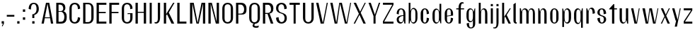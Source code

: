 SplineFontDB: 3.2
FontName: hiContr_Lite_Book
FullName: hiContr Lite Book
FamilyName: hiContr Lite
Weight: Book
Copyright: Copyright (c) 2022, RandomMaerks (aka Bao Nguyen) (rmforbusiness@gmail.com)
UComments: "2022-1-20: Created with FontForge (http://fontforge.org)"
Version: 1.0
ItalicAngle: 0
UnderlinePosition: -100
UnderlineWidth: 50
Ascent: 800
Descent: 200
InvalidEm: 0
LayerCount: 2
Layer: 0 0 "Back" 1
Layer: 1 0 "Fore" 0
XUID: [1021 301 932173752 8938]
OS2Version: 0
OS2_WeightWidthSlopeOnly: 0
OS2_UseTypoMetrics: 1
CreationTime: 1642688069
ModificationTime: 1642688541
OS2TypoAscent: 0
OS2TypoAOffset: 1
OS2TypoDescent: 0
OS2TypoDOffset: 1
OS2TypoLinegap: 0
OS2WinAscent: 0
OS2WinAOffset: 1
OS2WinDescent: 0
OS2WinDOffset: 1
HheadAscent: 0
HheadAOffset: 1
HheadDescent: 0
HheadDOffset: 1
OS2Vendor: 'PfEd'
MarkAttachClasses: 1
DEI: 91125
Encoding: ISO8859-1
UnicodeInterp: none
NameList: AGL For New Fonts
DisplaySize: -48
AntiAlias: 1
FitToEm: 0
WinInfo: 0 38 14
BeginPrivate: 0
EndPrivate
BeginChars: 256 58

StartChar: n
Encoding: 110 110 0
Width: 419
Flags: HW
LayerCount: 2
Fore
SplineSet
62.5 500 m 1
 98 500 l 1
 127.833007812 397.778320312 l 1
 144.606445312 461.139648438 175.456054688 520.5 242 520.5 c 0
 318.645038168 520.5 358.75 451.372340425 358.75 340 c 2
 358.75 0 l 1
 278.25 0 l 1
 278.25 355 l 2
 278.25 435.035714285 261.033898305 479.5 218.5 479.5 c 0
 170.066037736 479.5 143 422.695121952 143 342.5 c 2
 143 0 l 1
 62.5 0 l 1
 62.5 500 l 1
EndSplineSet
EndChar

StartChar: t
Encoding: 116 116 1
Width: 362
Flags: HW
LayerCount: 2
Fore
SplineSet
194.5 650 m 1
 225 650 l 1
 225 500 l 1
 319.5 500 l 1
 319.5 462 l 1
 225 462 l 1
 225 0 l 1
 144.5 0 l 1
 144.5 462 l 1
 42.5 462 l 1
 42.5 480 l 1
 194.5 650 l 1
EndSplineSet
EndChar

StartChar: h
Encoding: 104 104 2
Width: 428
Flags: HW
LayerCount: 2
Fore
SplineSet
62.5 700 m 1
 130.5 700 l 1
 130.5 394.435546875 l 1
 147.588809743 467.963867188 185.31302521 520.5 242 520.5 c 0
 323.076335878 520.5 365.5 451.372340425 365.5 340 c 2
 365.5 0 l 1
 285 0 l 1
 285 362.5 l 2
 285 439.321428572 265.838983051 482 218.5 482 c 0
 170.066037736 482 143 424.158536586 143 342.5 c 2
 143 0 l 1
 62.5 0 l 1
 62.5 700 l 1
EndSplineSet
EndChar

StartChar: u
Encoding: 117 117 3
Width: 428
Flags: HW
LayerCount: 2
Fore
SplineSet
365.5 0 m 1
 330 0 l 1
 299.7109375 110.529296875 l 1
 282.661132812 44.2952362119 251.94921875 -18 186 -18 c 0
 104.923664122 -18 62.5 51.1276595745 62.5 162.5 c 2
 62.5 500 l 1
 143 500 l 1
 143 147.5 l 2
 143 67.4642857143 162.161016949 23 209.5 23 c 0
 257.933962264 23 285 82.9146341463 285 167.5 c 2
 285 500 l 1
 365.5 500 l 1
 365.5 0 l 1
EndSplineSet
EndChar

StartChar: m
Encoding: 109 109 4
Width: 658
Flags: HW
LayerCount: 2
Fore
SplineSet
62.5 500 m 1
 98 500 l 1
 127.833007812 397.778320312 l 1
 144.606445312 461.139648438 175.456054688 520.5 242 520.5 c 0
 310.730957031 520.5 345.253194323 470.053710938 365.16015625 416.860351562 c 1
 377.677695699 477.737304688 414.301254702 520.5 472 520.5 c 0
 553.076335878 520.5 595.5 451.372340425 595.5 340 c 2
 595.5 0 l 1
 522.5 0 l 1
 522.5 362.5 l 2
 522.5 437.714285714 501.177966102 479.5 448.5 479.5 c 0
 400.066037736 479.5 373 427.945652173 373 340 c 2
 373 0 l 1
 292.5 0 l 1
 292.5 362.5 l 2
 292.5 437.714285714 271.177966102 479.5 218.5 479.5 c 0
 170.066037736 479.5 143 422.695121952 143 342.5 c 2
 143 0 l 1
 62.5 0 l 1
 62.5 500 l 1
EndSplineSet
EndChar

StartChar: r
Encoding: 114 114 5
Width: 408
Flags: HW
LayerCount: 2
Fore
SplineSet
62.5 500 m 1
 90.5 500 l 1
 127.833007812 405.278320312 l 1
 145.708346824 468.639648438 178.584567096 528 249.5 528 c 0
 325.652671756 528 365.5 456 365.5 340 c 1
 285 320 l 1
 285 427.357142857 263.677966102 487 211 487 c 0
 167.377358491 487 143 430.195121951 143 350 c 2
 143 0 l 1
 62.5 0 l 1
 62.5 500 l 1
EndSplineSet
EndChar

StartChar: o
Encoding: 111 111 6
Width: 414
Flags: HW
LayerCount: 2
Fore
SplineSet
207.75 523 m 0
 278.809322034 523 354 461 354 335 c 2
 354 175 l 2
 354 49 278.809322034 -13 207.75 -13 c 0
 135.961864407 -13 60 49 60 175 c 2
 60 335 l 2
 60 461 135.961864407 523 207.75 523 c 0
207.75 487 m 0
 159.877118644 487 140.5 447 140.5 375 c 2
 140.5 135 l 2
 140.5 63 159.877118644 23 207.75 23 c 0
 254.555084746 23 273.5 63 273.5 135 c 2
 273.5 375 l 2
 273.5 447 254.555084746 487 207.75 487 c 0
EndSplineSet
EndChar

StartChar: e
Encoding: 101 101 7
Width: 414
Flags: HW
LayerCount: 2
Fore
SplineSet
140.5 263.840820312 m 1
 273.5 282.045898438 l 1
 273.5 384 l 2
 273.5 446.161132812 254.884744364 487 207 487 c 0
 159.661016949 487 140.5 447 140.5 375 c 2
 140.5 263.840820312 l 1
140.5 239.350585938 m 1
 140.5 135 l 2
 140.5 63 159.661016949 23 207 23 c 0
 254.338983051 23 273.5 84.4285714286 273.5 195 c 1
 354 175 l 1
 354 49 278.423728813 -13 207 -13 c 0
 135.576271187 -13 60 49 60 175 c 2
 60 335 l 2
 60 461 135.576271187 523 207 523 c 0
 278.423728813 523 354 461 354 335 c 2
 354 270 l 1
 140.5 239.350585938 l 1
EndSplineSet
EndChar

StartChar: c
Encoding: 99 99 8
Width: 414
Flags: HW
LayerCount: 2
Fore
SplineSet
354 335 m 1
 273.5 315 l 1
 273.5 425.571428571 254.338983051 487 207 487 c 0
 165 487 148 447 148 375 c 2
 148 135 l 2
 148 63 165 23 207 23 c 0
 254.338983051 23 273.5 84.4285714286 273.5 195 c 1
 354 175 l 1
 354 49 278.423728813 -13 207 -13 c 0
 135.576271187 -13 60 49 60 175 c 2
 60 335 l 2
 60 461 135.576271187 523 207 523 c 0
 278.423728813 523 354 461 354 335 c 1
EndSplineSet
EndChar

StartChar: l
Encoding: 108 108 9
Width: 229
Flags: HW
LayerCount: 2
Fore
SplineSet
150.5 0 m 2
 93.8220338983 0 62.5 49 62.5 96 c 2
 62.5 650 l 1
 143 700 l 1
 143 78.5 l 2
 143 54.1086956522 153.888888889 45.5 171 45.5 c 2
 176.5 45.5 l 1
 176.5 0 l 1
 150.5 0 l 2
EndSplineSet
EndChar

StartChar: b
Encoding: 98 98 10
Width: 424
Flags: HW
LayerCount: 2
Fore
SplineSet
232 528 m 0
 304.12244898 528 371.5 456 371.5 340 c 2
 371.5 180 l 2
 371.5 64 304.12244898 -8 232 -8 c 0
 180.104492188 -8 136.338867188 49.2958984375 126.666992188 123.447265625 c 1
 90.5 0 l 1
 62.5 0 l 1
 62.5 700 l 1
 123 700 l 1
 123 414.734375 l 1
 142.3828125 479.25390625 183.663085938 528 232 528 c 0
143 320 m 2
 143 200 l 2
 143 92.6428571432 164.322033898 33 217 33 c 0
 275.016949152 33 298.5 78.3571428572 298.5 160 c 2
 298.5 360 l 2
 298.5 441.642857143 275.016949152 487 217 487 c 0
 164.322033898 487 143 427.357142857 143 320 c 2
EndSplineSet
EndChar

StartChar: d
Encoding: 100 100 11
Width: 424
Flags: HW
LayerCount: 2
Fore
SplineSet
184.5 528 m 0
 116.25510204 528 52.5 456 52.5 340 c 2
 52.5 180 l 2
 52.5 64 116.25510204 -8 184.5 -8 c 0
 240.090610768 -8 286.972468698 49.2958984375 297.333007812 123.447265625 c 1
 333.5 0 l 1
 361.5 0 l 1
 361.5 700 l 1
 301 700 l 1
 301 414.734375 l 1
 280.283507741 479.25390625 236.162848516 528 184.5 528 c 0
281 320 m 2
 281 200 l 2
 281 92.6428571432 259.677966102 33 207 33 c 0
 154.322033898 33 133 78.3571428572 133 160 c 2
 133 360 l 2
 133 441.642857143 154.322033898 487 207 487 c 0
 259.677966102 487 281 427.357142857 281 320 c 2
EndSplineSet
EndChar

StartChar: p
Encoding: 112 112 12
Width: 424
Flags: HW
LayerCount: 2
Fore
SplineSet
239.5 -28 m 0
 307.74489796 -28 371.5 44 371.5 160 c 2
 371.5 320 l 2
 371.5 436 307.74489796 508 239.5 508 c 0
 183.909389232 508 137.027531302 450.704101562 126.666992188 376.552734375 c 1
 90.5 500 l 1
 62.5 500 l 1
 62.5 -150 l 1
 123 -150 l 1
 123 85.265625 l 1
 143.716492259 20.74609375 187.837151484 -28 239.5 -28 c 0
143 180 m 2
 143 300 l 2
 143 407.357142857 164.322033898 467 217 467 c 0
 269.677966102 467 291 421.642857143 291 340 c 2
 291 140 l 2
 291 58.3571428572 269.677966102 13 217 13 c 0
 164.322033898 13 143 72.6428571429 143 180 c 2
EndSplineSet
EndChar

StartChar: q
Encoding: 113 113 13
Width: 424
Flags: HW
LayerCount: 2
Fore
SplineSet
184.5 -28 m 0
 116.25510204 -28 52.5 46.8723404255 52.5 167.5 c 2
 52.5 327.5 l 2
 52.5 438.872340425 116.25510204 508 184.5 508 c 0
 240.090610768 508 286.972468698 450.704101562 297.333007812 376.552734375 c 1
 333.5 500 l 1
 361.5 500 l 1
 361.5 -150 l 1
 301 -150 l 1
 301 85.265625 l 1
 280.283507741 20.74609375 236.162848516 -28 184.5 -28 c 0
281 180 m 2
 281 300 l 2
 281 407.357142857 259.677966102 467 207 467 c 0
 154.322033898 467 133 421.642857143 133 340 c 2
 133 140 l 2
 133 58.3571428572 154.322033898 13 207 13 c 0
 259.677966102 13 281 72.6428571429 281 180 c 2
EndSplineSet
EndChar

StartChar: i
Encoding: 105 105 14
Width: 198
Flags: HW
LayerCount: 2
Fore
SplineSet
135.5 575.75 m 1
 62.5 575.75 l 1
 62.5 655 l 1
 135.5 655 l 1
 135.5 575.75 l 1
135.5 0 m 1
 62.5 0 l 1
 62.5 500 l 1
 135.5 500 l 1
 135.5 0 l 1
EndSplineSet
EndChar

StartChar: a
Encoding: 97 97 15
Width: 434
Flags: HW
LayerCount: 2
Fore
SplineSet
305.743164062 111.01171875 m 1
 296.763908947 52.6780382242 259.572215881 -7.8203036537 192.734356539 -7.8203036537 c 0
 119.440491051 -7.8203036537 62.5 45.9883319074 62.5 137 c 0
 62.5 249.209091824 174.5 292.649414062 298.5 292.649414062 c 1
 298.5 317 l 2
 298.5 422.749999999 275.016949152 481.5 217 481.5 c 0
 158.983050848 481.5 135.5 422.749999999 135.5 317 c 1
 62.5 337 l 1
 62.5 465.65425532 141.93220339 517.5 217 517.5 c 0
 292.067796611 517.5 371.5 461.813829787 371.5 337 c 2
 371.5 0 l 1
 337.5 0 l 1
 305.743164062 111.01171875 l 1
298.5 264.909179688 m 1
 179.703389831 264.909179688 135.5 193.249822821 135.5 143.454101562 c 0
 135.5 106.861374656 158.19119935 40 217 40 c 0
 275.016949152 40 298.5 96.0714285711 298.5 197 c 2
 298.5 264.909179688 l 1
EndSplineSet
EndChar

StartChar: space
Encoding: 32 32 16
Width: 200
Flags: HW
LayerCount: 2
EndChar

StartChar: f
Encoding: 102 102 17
Width: 362
Flags: HW
LayerCount: 2
Fore
SplineSet
263.076171875 673.400390625 m 0
 214.20821009 673.400390625 202.5 588.547245263 202.5 500 c 1
 319.5 500 l 1
 319.5 462 l 1
 202.5 462 l 1
 202.5 0 l 1
 122 0 l 1
 122 462 l 1
 42.5 462 l 1
 42.5 500 l 1
 122 500 l 1
 122 659.291992188 181.958487818 720 246.5 720 c 0
 274.5 720 288.865234375 713.916992188 302.5 708 c 1
 302.5 667 l 1
 302.5 667 284.580078125 673.400390625 263.076171875 673.400390625 c 0
EndSplineSet
EndChar

StartChar: g
Encoding: 103 103 18
Width: 424
Flags: HW
LayerCount: 2
Fore
SplineSet
281 228 m 2
 281 300 l 2
 281 408.964285715 259.677966102 469.5 207 469.5 c 0
 154.322033898 469.5 133 426.821428572 133 350 c 2
 133 178 l 2
 133 101.178571429 154.322033898 58.5 207 58.5 c 0
 259.677966102 58.5 281 119.035714285 281 228 c 2
184.5 20 m 0
 116.25510204 20 52.5 92 52.5 208 c 2
 52.5 320 l 2
 52.5 436 116.25510204 508 184.5 508 c 0
 250.802638286 508 286.972468698 460.704101562 297.333007812 376.552734375 c 1
 343.5 500 l 1
 361.5 500 l 1
 361.5 -22 l 2
 361.5 -154 282.067796611 -200 207 -200 c 0
 135.576271187 -200 60 -154 60 -22 c 1
 140.5 -2 l 1
 140.5 -116.352941176 159.661016949 -164 207 -164 c 0
 259.677966102 -164 281 -134 281 -62 c 2
 281 103.265625 l 1
 266.904494382 47 236.910249517 20 184.5 20 c 0
EndSplineSet
EndChar

StartChar: j
Encoding: 106 106 19
Width: 198
Flags: HW
LayerCount: 2
Fore
SplineSet
135.5 575.75 m 1
 62.5 575.75 l 1
 62.5 655 l 1
 135.5 655 l 1
 135.5 575.75 l 1
62.5 -40 m 2
 62.5 500 l 1
 135.5 500 l 1
 135.5 20 l 2
 135.5 -139.291992188 71.9295550848 -200 3.5 -200 c 0
 -24.5 -200 -38.865234375 -193.916992188 -52.5 -188 c 1
 -52.5 -157 l 1
 -52.5 -157 -34.580078125 -163.400390625 -13.076171875 -163.400390625 c 0
 47.892578125 -163.400390625 62.5 -103.014648438 62.5 -40 c 2
EndSplineSet
EndChar

StartChar: k
Encoding: 107 107 20
Width: 412
Flags: HW
LayerCount: 2
Fore
SplineSet
143 0 m 1
 62.5 0 l 1
 62.5 700 l 1
 133 700 l 1
 133 220.895507812 l 1
 332.75 500 l 1
 369.5 500 l 1
 223.127929688 282.509765625 l 1
 369.5 0 l 1
 289 0 l 1
 169.75 231.387695312 l 1
 143 192.387695312 l 1
 143 0 l 1
EndSplineSet
EndChar

StartChar: v
Encoding: 118 118 21
Width: 388
Flags: HW
LayerCount: 2
Fore
SplineSet
229 30 m 1
 315.5 500 l 1
 345.5 500 l 1
 253 0 l 1
 162.5 0 l 1
 42.5 500 l 1
 123 500 l 1
 229 30 l 1
EndSplineSet
EndChar

StartChar: w
Encoding: 119 119 22
Width: 648
Flags: HW
LayerCount: 2
Fore
SplineSet
221.5 30 m 1
 290 500 l 1
 378 500 l 1
 481.5 30 l 1
 577.5 500 l 1
 605.5 500 l 1
 505.5 0 l 1
 420 0 l 1
 314 457.333007812 l 1
 245.5 0 l 1
 160 0 l 1
 42.5 500 l 1
 130.5 500 l 1
 221.5 30 l 1
EndSplineSet
EndChar

StartChar: y
Encoding: 121 121 23
Width: 388
Flags: HW
LayerCount: 2
Fore
SplineSet
235.5 90 m 1
 314.5 500 l 1
 345.5 500 l 1
 211.75 -160 l 1
 134.25 -160 l 1
 185 60 l 1
 165 60 l 1
 42.5 500 l 1
 123 500 l 1
 235.5 90 l 1
EndSplineSet
EndChar

StartChar: x
Encoding: 120 120 24
Width: 406
Flags: HW
LayerCount: 2
Fore
SplineSet
363.5 0 m 1
 283 0 l 1
 188 208 l 1
 85 0 l 1
 42.5 0 l 1
 171 240.614257812 l 1
 42.5 500 l 1
 123 500 l 1
 216.5 293 l 1
 325.5 500 l 1
 363.5 500 l 1
 233.5 260.385742188 l 1
 363.5 0 l 1
EndSplineSet
EndChar

StartChar: z
Encoding: 122 122 25
Width: 408
Flags: HW
LayerCount: 2
Fore
SplineSet
52.5 429.5 m 1
 52.5 500 l 1
 355.5 500 l 1
 355.5 427.5 l 1
 96.4501953121 70.5 l 1
 355.5 70.5 l 1
 355.5 0 l 1
 52.5 0 l 1
 52.5 80.5 l 1
 311.41015625 429.5 l 1
 52.5 429.5 l 1
EndSplineSet
EndChar

StartChar: s
Encoding: 115 115 26
Width: 414
Flags: HW
LayerCount: 2
Fore
SplineSet
133 382 m 0
 133 337.906777871 142.760401953 295.904492332 201.501953125 278 c 0
 255.417967872 254 361.5 249.361880384 361.5 132 c 0
 361.5 36 282.067796611 -16 207 -16 c 0
 131.93220339 -16 52.5 46 52.5 172 c 1
 140.5 192 l 1
 140.5 81.4285714286 159.661016949 20 207 20 c 0
 259.677966102 20 281 86.7692307692 281 132 c 0
 281 177.589248848 262.703441531 219.752929688 224.946289062 231 c 0
 165.14705593 258.495117188 52.5 261.388185845 52.5 372 c 0
 52.5 468 131.93220339 520 207 520 c 0
 282.067796611 520 361.5 468 361.5 332 c 1
 273.5 312 l 1
 273.5 422.571428571 254.338983051 484 207 484 c 0
 154.322033898 484 133 440.083333333 133 382 c 0
EndSplineSet
EndChar

StartChar: H
Encoding: 72 72 27
Width: 498
Flags: HW
LayerCount: 2
Fore
SplineSet
143 0 m 1
 62.5 0 l 1
 62.5 700 l 1
 143 700 l 1
 143 399 l 1
 355 399 l 1
 355 700 l 1
 435.5 700 l 1
 435.5 0 l 1
 355 0 l 1
 355 363 l 1
 143 363 l 1
 143 0 l 1
EndSplineSet
EndChar

StartChar: N
Encoding: 78 78 28
Width: 498
Flags: HW
LayerCount: 2
Fore
SplineSet
143 0 m 1
 62.5 0 l 1
 62.5 700 l 1
 183 700 l 1
 355 56.6669921875 l 1
 355 700 l 1
 435.5 700 l 1
 435.5 0 l 1
 325 0 l 1
 143 666.666992188 l 1
 143 0 l 1
EndSplineSet
EndChar

StartChar: M
Encoding: 77 77 29
Width: 662
Flags: HW
LayerCount: 2
Fore
SplineSet
331 26.36328125 m 1
 469 700 l 1
 599.5 700 l 1
 599.5 0 l 1
 519 0 l 1
 519 676.666992188 l 1
 372 0 l 1
 290 0 l 1
 143 676.666992188 l 1
 143 0 l 1
 62.5 0 l 1
 62.5 700 l 1
 193 700 l 1
 331 26.36328125 l 1
EndSplineSet
EndChar

StartChar: U
Encoding: 85 85 30
Width: 484
Flags: HW
LayerCount: 2
Fore
SplineSet
431.5 190 m 2
 431.5 34 327.811320755 -18 242 -18 c 0
 156.188679245 -18 52.5 34 52.5 190 c 2
 52.5 700 l 1
 133 700 l 1
 133 700 133 340 133 160 c 0
 133 68 181.70212766 36 242 36 c 0
 302.29787234 36 351 88 351 160 c 0
 351 700 l 1
 431.5 700 l 1
 431.5 190 l 2
EndSplineSet
EndChar

StartChar: O
Encoding: 79 79 31
Width: 484
Flags: HW
LayerCount: 2
Fore
SplineSet
242 718 m 0
 327.811320755 718 431.5 666 431.5 510 c 2
 431.5 190 l 2
 431.5 34 327.811320755 -18 242 -18 c 0
 156.188679245 -18 52.5 34 52.5 190 c 2
 52.5 510 l 2
 52.5 666 156.188679245 718 242 718 c 0
242 664 m 0
 181.70212766 664 133 632 133 540 c 2
 133 160 l 2
 133 68 181.70212766 36 242 36 c 0
 302.29787234 36 351 88 351 160 c 2
 351 540 l 2
 351 632 302.29787234 664 242 664 c 0
EndSplineSet
EndChar

StartChar: C
Encoding: 67 67 32
Width: 484
Flags: HW
LayerCount: 2
Fore
SplineSet
431.5 190 m 1
 431.5 34 327.811320755 -18 242 -18 c 0
 156.188679245 -18 52.5 34 52.5 190 c 2
 52.5 510 l 2
 52.5 666 156.188679245 718 242 718 c 0
 327.811320755 718 431.5 666 431.5 510 c 1
 351 490 l 1
 351 619.096774194 302.29787234 664 242 664 c 0
 181.70212766 664 133 632 133 540 c 2
 133 160 l 2
 133 68 181.70212766 36 242 36 c 0
 302.29787234 36 351 108.967741935 351 210 c 1
 431.5 190 l 1
EndSplineSet
EndChar

StartChar: G
Encoding: 71 71 33
Width: 484
Flags: HW
LayerCount: 2
Fore
SplineSet
261 348 m 1
 431.5 348 l 1
 431.5 190 l 2
 431.5 34 327.811320755 -18 242 -18 c 0
 156.188679245 -18 52.5 34 52.5 190 c 2
 52.5 510 l 2
 52.5 666 156.188679245 718 242 718 c 0
 327.811320755 718 431.5 666 431.5 510 c 1
 351 490 l 1
 351 619.096774194 302.29787234 664 242 664 c 0
 181.70212766 664 133 632 133 540 c 2
 133 160 l 2
 133 68 181.70212766 36 242 36 c 0
 302.29787234 36 351 88 351 160 c 2
 351 316 l 1
 251 316 l 1
 261 348 l 1
EndSplineSet
EndChar

StartChar: Q
Encoding: 81 81 34
Width: 484
Flags: HW
LayerCount: 2
Fore
SplineSet
242 664 m 0
 181.70212766 664 133 632 133 540 c 2
 133 160 l 2
 133 68 181.70212766 36 242 36 c 0
 302.29787234 36 351 88 351 160 c 2
 351 540 l 2
 351 632 302.29787234 664 242 664 c 0
242 718 m 0
 327.811320755 718 431.5 666 431.5 510 c 2
 431.5 190 l 2
 431.5 45.7124512969 344.010228594 -9.60545334316 263.903647363 -17.0986236985 c 1
 246.471924806 -30.2508737698 234.5 -44.6788030239 234.5 -59.5 c 0
 234.5 -87.3988844174 255.360341259 -98.1093858206 299.417028814 -98.1093858206 c 0
 359.373409443 -98.1093858206 394 -77 394 -77 c 1
 378 -145 l 1
 378 -145 343.798777752 -157.920785597 295.936554483 -157.920785597 c 0
 239.703304982 -157.920785597 171 -142.594293285 171 -76.5 c 0
 171 -51.9980927349 188.52453377 -30.2831412877 210.949251762 -12.5262872808 c 1
 124.409864764 1.08928623024 52.5 62.3745259581 52.5 190 c 2
 52.5 510 l 2
 52.5 666 156.188679245 718 242 718 c 0
EndSplineSet
EndChar

StartChar: S
Encoding: 83 83 35
Width: 484
Flags: HW
LayerCount: 2
Fore
SplineSet
52.5 530 m 0
 52.5 666 156.188679245 718 242 718 c 0
 327.811320755 718 431.5 666 431.5 510 c 1
 343.5 490 l 1
 343.5 619.096774194 298.148936171 664 242 664 c 0
 180.319148936 664 130.5 619.692307692 130.5 520 c 0
 130.5 432.81048235 179.52774492 386.261969906 241.651367188 371 c 0
 359.976626273 335 431.5 305.021484375 431.5 170 c 0
 431.5 34 327.811320755 -18 242 -18 c 0
 156.188679245 -18 52.5 34 52.5 190 c 1
 140.5 210 l 1
 140.5 108.967741935 185.851063829 36 242 36 c 0
 303.680851065 36 353.5 80.3076923077 353.5 180 c 0
 353.5 248.37286769 314.674780415 316.914201386 246.869140625 333 c 0
 130.085320501 367.564426277 52.5 402.383789062 52.5 530 c 0
EndSplineSet
EndChar

StartChar: A
Encoding: 65 65 36
Width: 498
Flags: HW
LayerCount: 2
Fore
SplineSet
156.51953125 172 m 1
 123 0 l 1
 42.5 0 l 1
 200 700 l 1
 315.5 700 l 1
 455.5 0 l 1
 375 0 l 1
 345.6796875 172 l 1
 156.51953125 172 l 1
159.98046875 203 m 1
 340.0703125 203 l 1
 254 670 l 1
 159.98046875 203 l 1
EndSplineSet
EndChar

StartChar: V
Encoding: 86 86 37
Width: 498
Flags: HW
LayerCount: 2
Fore
SplineSet
279 20 m 1
 417.5 700 l 1
 455.5 700 l 1
 313 0 l 1
 202.5 0 l 1
 42.5 700 l 1
 123 700 l 1
 279 20 l 1
EndSplineSet
EndChar

StartChar: W
Encoding: 87 87 38
Width: 820
Flags: HW
LayerCount: 2
Fore
SplineSet
254 30 m 1
 360 700 l 1
 451.5 700 l 1
 616 30 l 1
 745.5 700 l 1
 777.5 700 l 1
 642 0 l 1
 559.5 0 l 1
 390 671.538085938 l 1
 288 0 l 1
 197.5 0 l 1
 42.5 700 l 1
 123 700 l 1
 254 30 l 1
EndSplineSet
EndChar

StartChar: L
Encoding: 76 76 39
Width: 438
Flags: HW
LayerCount: 2
Fore
SplineSet
143 72.5 m 1
 385.5 72.5 l 1
 385.5 0 l 1
 62.5 0 l 1
 62.5 700 l 1
 143 700 l 1
 143 72.5 l 1
EndSplineSet
EndChar

StartChar: D
Encoding: 68 68 40
Width: 484
Flags: HW
LayerCount: 2
Fore
SplineSet
143 54 m 1
 242 54 l 2
 302.29787234 54 351 106 351 178 c 2
 351 522 l 2
 351 614 302.29787234 646 242 646 c 2
 143 646 l 1
 143 54 l 1
62.5 0 m 1
 62.5 700 l 1
 242 700 l 2
 327.811320755 700 431.5 648 431.5 492 c 2
 431.5 208 l 2
 431.5 52 327.811320755 0 242 0 c 2
 62.5 0 l 1
EndSplineSet
EndChar

StartChar: I
Encoding: 73 73 41
Width: 198
Flags: HW
LayerCount: 2
Fore
SplineSet
135.5 0 m 1
 62.5 0 l 1
 62.5 700 l 1
 135.5 700 l 1
 135.5 0 l 1
EndSplineSet
EndChar

StartChar: B
Encoding: 66 66 42
Width: 484
Flags: HW
LayerCount: 2
Fore
SplineSet
143 66.5 m 1
 227 66.5 l 2
 308.084575688 66.5 348.677734375 118.892997062 348.677734375 227.078125 c 0
 348.677734375 296.569783419 308.151756823 387 227 387 c 2
 143 387 l 1
 143 66.5 l 1
143 411 m 1
 202 411 l 2
 273.088565849 411 308.677734375 438.596774756 308.677734375 502.078125 c 0
 308.677734375 565.99452517 273.147655755 633.5 202 633.5 c 2
 143 633.5 l 1
 143 411 l 1
318.018554688 407.6484375 m 1
 383.5 387 431.5 336.19921875 431.5 244 c 2
 431.5 200 l 2
 431.5 44 327.811320755 0 242 0 c 2
 62.5 0 l 1
 62.5 700 l 1
 202 700 l 2
 323.65573007 700 384.631835938 635.813476562 384.631835938 530.719726562 c 0
 384.631835938 449 351.5 430 318.018554688 407.6484375 c 1
EndSplineSet
EndChar

StartChar: P
Encoding: 80 80 43
Width: 484
Flags: HW
LayerCount: 2
Fore
SplineSet
62.5 700 m 1
 242 700 l 2
 327.811320755 700 431.5 651.75 431.5 507 c 2
 431.5 463 l 2
 431.5 330.466216217 356.131868132 300 272 300 c 2
 143 300 l 1
 143 0 l 1
 62.5 0 l 1
 62.5 700 l 1
143 334 m 1
 227 334 l 2
 308.084358261 334 348.677734375 384.734807911 348.677734375 482.578125 c 0
 348.677734375 552.501371274 308.151600234 633.5 227 633.5 c 2
 143 633.5 l 1
 143 334 l 1
EndSplineSet
EndChar

StartChar: R
Encoding: 82 82 44
Width: 484
Flags: HW
LayerCount: 2
Fore
SplineSet
143 354 m 1
 242 354 l 2
 313.088565849 354 348.677734375 413.05095226 348.677734375 472.078125 c 0
 348.677734375 556.917248865 313.147655755 628.25 242 628.25 c 2
 143 628.25 l 1
 143 354 l 1
62.5 700 m 1
 242 700 l 2
 327.811320755 700 431.5 659.060606061 431.5 507 c 2
 431.5 493 l 2
 431.5 387.2809182 364.5 334.505859375 298.620117188 334.505859375 c 1
 431.5 0 l 1
 341.5 0 l 1
 224.526367188 320 l 1
 143 320 l 1
 143 0 l 1
 62.5 0 l 1
 62.5 700 l 1
EndSplineSet
EndChar

StartChar: T
Encoding: 84 84 45
Width: 468
Flags: HW
LayerCount: 2
Fore
SplineSet
196.5 627.5 m 1
 52.5 627.5 l 1
 52.5 700 l 1
 415.5 700 l 1
 415.5 627.5 l 1
 269.5 627.5 l 1
 269.5 0 l 1
 196.5 0 l 1
 196.5 627.5 l 1
EndSplineSet
EndChar

StartChar: J
Encoding: 74 74 46
Width: 293
Flags: HW
LayerCount: 2
Fore
SplineSet
150 150 m 2
 150 700 l 1
 230.5 700 l 1
 230.5 200 l 2
 230.5 40.7080078125 163.317597987 -20 91 -20 c 0
 63 -20 48.634765625 -13.9169921875 35 -8 c 1
 35 33 l 1
 35 33 52.919921875 26.599609375 74.423828125 26.599609375 c 0
 135.392578125 26.599609375 150 86.985351562 150 150 c 2
EndSplineSet
EndChar

StartChar: E
Encoding: 69 69 47
Width: 438
Flags: HW
LayerCount: 2
Fore
SplineSet
143 386 m 1
 386 386 l 1
 386 340 l 1
 143 340 l 1
 143 71.75 l 1
 408 71.75 l 1
 408 0 l 1
 62.5 0 l 1
 62.5 700 l 1
 408 700 l 1
 408 627.5 l 1
 143 627.5 l 1
 143 386 l 1
EndSplineSet
EndChar

StartChar: F
Encoding: 70 70 48
Width: 438
Flags: HW
LayerCount: 2
Fore
SplineSet
143 627.5 m 1
 143 386 l 1
 386 386 l 1
 386 340 l 1
 143 340 l 1
 143 0 l 1
 62.5 0 l 1
 62.5 700 l 1
 408 700 l 1
 408 627.5 l 1
 143 627.5 l 1
EndSplineSet
EndChar

StartChar: Y
Encoding: 89 89 49
Width: 498
Flags: HW
LayerCount: 2
Fore
SplineSet
266.5 300 m 1
 407.5 700 l 1
 455.5 700 l 1
 291.5 253 l 1
 291.5 0 l 1
 219 0 l 1
 219 253 l 1
 42.5 700 l 1
 123 700 l 1
 266.5 300 l 1
EndSplineSet
EndChar

StartChar: K
Encoding: 75 75 50
Width: 482
Flags: HW
LayerCount: 2
Fore
SplineSet
143 0 m 1
 62.5 0 l 1
 62.5 700 l 1
 143 700 l 1
 143 320.895507812 l 1
 391.5 700 l 1
 439.5 700 l 1
 238.127929688 369.509765625 l 1
 429.5 0 l 1
 334.5 0 l 1
 176 313.387695312 l 1
 143 272.387695312 l 1
 143 0 l 1
EndSplineSet
EndChar

StartChar: X
Encoding: 88 88 51
Width: 514
Flags: HW
LayerCount: 2
Fore
SplineSet
471.5 0 m 1
 388 0 l 1
 248.5 294.75 l 1
 90.5 0 l 1
 42.5 0 l 1
 227.5 331.364257812 l 1
 42.5 700 l 1
 126 700 l 1
 271.5 400.75 l 1
 432.5 700 l 1
 471.5 700 l 1
 292.5 364.135742188 l 1
 471.5 0 l 1
EndSplineSet
EndChar

StartChar: Z
Encoding: 90 90 52
Width: 478
Flags: HW
LayerCount: 2
Fore
SplineSet
52.5 629.5 m 1
 52.5 700 l 1
 425.5 700 l 1
 425.5 627.5 l 1
 96.4501953121 70.5 l 1
 425.5 70.5 l 1
 425.5 0 l 1
 52.5 0 l 1
 52.5 80.5 l 1
 381.41015625 629.5 l 1
 52.5 629.5 l 1
EndSplineSet
EndChar

StartChar: period
Encoding: 46 46 53
Width: 198
Flags: HW
LayerCount: 2
Fore
SplineSet
139.25 0 m 1
 58.75 0 l 1
 58.75 86 l 1
 139.25 86 l 1
 139.25 0 l 1
EndSplineSet
EndChar

StartChar: comma
Encoding: 44 44 54
Width: 198
Flags: HW
LayerCount: 2
Fore
SplineSet
90 -100.5 m 1
 65 -85 l 1
 106.974609375 0 l 1
 58.75 0 l 1
 58.75 86 l 1
 139.25 86 l 1
 139.25 0 l 1
 90 -100.5 l 1
EndSplineSet
EndChar

StartChar: question
Encoding: 63 63 55
Width: 484
Flags: HW
LayerCount: 2
Fore
SplineSet
269.337158203 0 m 1
 188.837158203 0 l 1
 188.837158203 86 l 1
 269.337158203 86 l 1
 269.337158203 0 l 1
262.598632812 297.969726562 m 1
 262.598632812 186 l 1
 191.098632812 186 l 1
 191.098632812 320 l 1
 264.903660249 320 341 375.834862385 341 499 c 0
 341 612.538461538 303.285714286 663 242 663 c 0
 180.714285714 663 143 615.516129032 143 479 c 1
 62.5 499 l 1
 62.5 655 156.693069307 707 242 707 c 0
 327.306930693 707 421.5 655 421.5 499 c 0
 421.5 378.994140625 343.344435772 316 262.598632812 297.969726562 c 1
EndSplineSet
EndChar

StartChar: colon
Encoding: 58 58 56
Width: 198
Flags: HW
LayerCount: 2
Fore
SplineSet
139.25 399.75 m 1
 58.75 399.75 l 1
 58.75 485.75 l 1
 139.25 485.75 l 1
 139.25 399.75 l 1
139.25 109 m 1
 58.75 109 l 1
 58.75 195 l 1
 139.25 195 l 1
 139.25 109 l 1
EndSplineSet
EndChar

StartChar: hyphen
Encoding: 45 45 57
Width: 347
Flags: HW
LayerCount: 2
Fore
SplineSet
40 285.5 m 1
 307 285.5 l 1
 307 222.5 l 1
 40 222.5 l 1
 40 285.5 l 1
EndSplineSet
EndChar
EndChars
EndSplineFont
